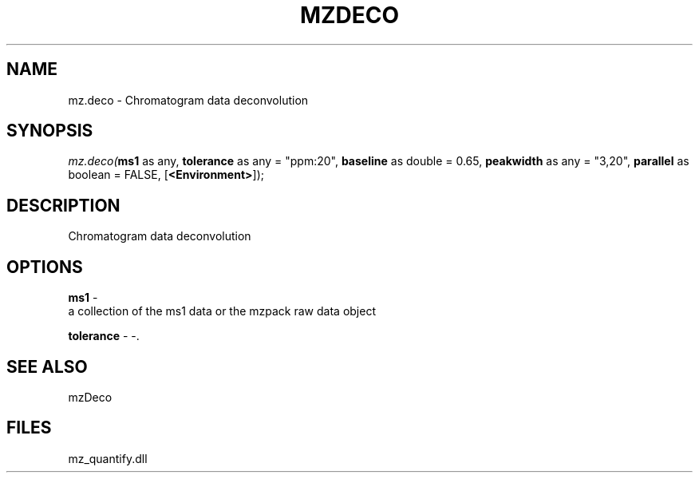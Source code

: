.\" man page create by R# package system.
.TH MZDECO 1 2000-Jan "mz.deco" "mz.deco"
.SH NAME
mz.deco \- Chromatogram data deconvolution
.SH SYNOPSIS
\fImz.deco(\fBms1\fR as any, 
\fBtolerance\fR as any = "ppm:20", 
\fBbaseline\fR as double = 0.65, 
\fBpeakwidth\fR as any = "3,20", 
\fBparallel\fR as boolean = FALSE, 
[\fB<Environment>\fR]);\fR
.SH DESCRIPTION
.PP
Chromatogram data deconvolution
.PP
.SH OPTIONS
.PP
\fBms1\fB \fR\- 
 a collection of the ms1 data or the mzpack raw data object
. 
.PP
.PP
\fBtolerance\fB \fR\- -. 
.PP
.SH SEE ALSO
mzDeco
.SH FILES
.PP
mz_quantify.dll
.PP
